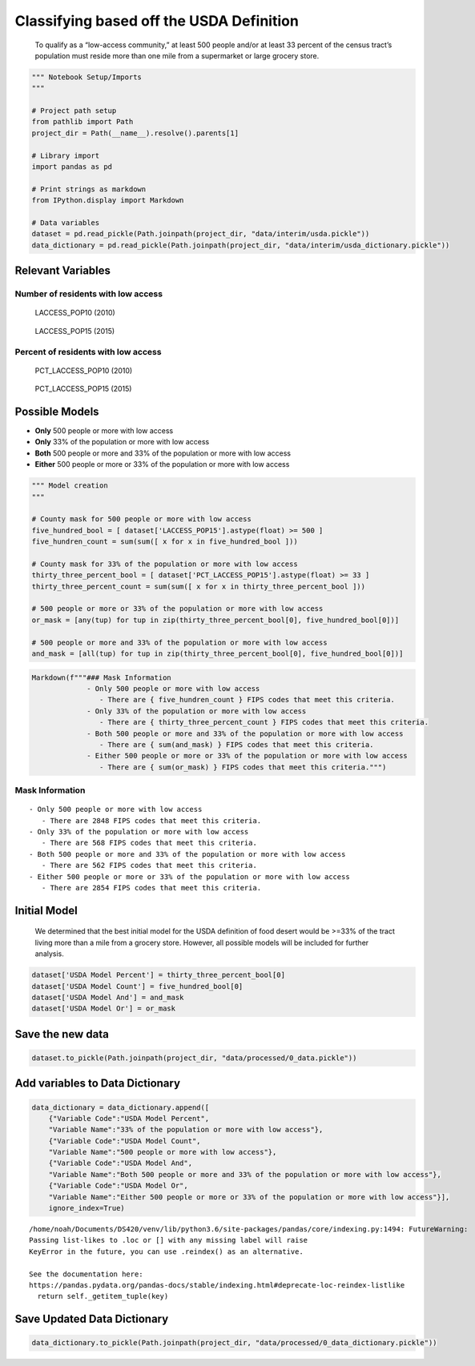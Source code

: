 
Classifying based off the USDA Definition
=========================================

   To qualify as a “low-access community,” at least 500 people and/or at
   least 33 percent of the census tract’s population must reside more
   than one mile from a supermarket or large grocery store.

.. code:: ipython3

    """ Notebook Setup/Imports
    """
    
    # Project path setup
    from pathlib import Path
    project_dir = Path(__name__).resolve().parents[1]
    
    # Library import
    import pandas as pd
    
    # Print strings as markdown
    from IPython.display import Markdown
    
    # Data variables
    dataset = pd.read_pickle(Path.joinpath(project_dir, "data/interim/usda.pickle"))
    data_dictionary = pd.read_pickle(Path.joinpath(project_dir, "data/interim/usda_dictionary.pickle"))

Relevant Variables
------------------

Number of residents with low access
~~~~~~~~~~~~~~~~~~~~~~~~~~~~~~~~~~~

   LACCESS_POP10 (2010)

..

   LACCESS_POP15 (2015)

Percent of residents with low access
~~~~~~~~~~~~~~~~~~~~~~~~~~~~~~~~~~~~

   PCT_LACCESS_POP10 (2010)

..

   PCT_LACCESS_POP15 (2015)

Possible Models
---------------

-  **Only** 500 people or more with low access
-  **Only** 33% of the population or more with low access
-  **Both** 500 people or more and 33% of the population or more with
   low access
-  **Either** 500 people or more or 33% of the population or more with
   low access

.. code:: ipython3

    """ Model creation
    """
    
    # County mask for 500 people or more with low access
    five_hundred_bool = [ dataset['LACCESS_POP15'].astype(float) >= 500 ]
    five_hundren_count = sum(sum([ x for x in five_hundred_bool ]))
    
    # County mask for 33% of the population or more with low access
    thirty_three_percent_bool = [ dataset['PCT_LACCESS_POP15'].astype(float) >= 33 ]
    thirty_three_percent_count = sum(sum([ x for x in thirty_three_percent_bool ]))
    
    # 500 people or more or 33% of the population or more with low access
    or_mask = [any(tup) for tup in zip(thirty_three_percent_bool[0], five_hundred_bool[0])]
    
    # 500 people or more and 33% of the population or more with low access
    and_mask = [all(tup) for tup in zip(thirty_three_percent_bool[0], five_hundred_bool[0])]

.. code:: ipython3

    Markdown(f"""### Mask Information
                 - Only 500 people or more with low access
                    - There are { five_hundren_count } FIPS codes that meet this criteria.
                 - Only 33% of the population or more with low access
                    - There are { thirty_three_percent_count } FIPS codes that meet this criteria.
                 - Both 500 people or more and 33% of the population or more with low access
                    - There are { sum(and_mask) } FIPS codes that meet this criteria.
                 - Either 500 people or more or 33% of the population or more with low access
                    - There are { sum(or_mask) } FIPS codes that meet this criteria.""")




Mask Information
~~~~~~~~~~~~~~~~

::

            - Only 500 people or more with low access
               - There are 2848 FIPS codes that meet this criteria.
            - Only 33% of the population or more with low access
               - There are 568 FIPS codes that meet this criteria.
            - Both 500 people or more and 33% of the population or more with low access
               - There are 562 FIPS codes that meet this criteria.
            - Either 500 people or more or 33% of the population or more with low access
               - There are 2854 FIPS codes that meet this criteria.



Initial Model
-------------

   We determined that the best initial model for the USDA definition of
   food desert would be >=33% of the tract living more than a mile from
   a grocery store. However, all possible models will be included for
   further analysis.

.. code:: ipython3

    dataset['USDA Model Percent'] = thirty_three_percent_bool[0]
    dataset['USDA Model Count'] = five_hundred_bool[0]
    dataset['USDA Model And'] = and_mask
    dataset['USDA Model Or'] = or_mask

Save the new data
-----------------

.. code:: ipython3

    dataset.to_pickle(Path.joinpath(project_dir, "data/processed/0_data.pickle"))

Add variables to Data Dictionary
--------------------------------

.. code:: ipython3

    data_dictionary = data_dictionary.append([
        {"Variable Code":"USDA Model Percent",
        "Variable Name":"33% of the population or more with low access"},
        {"Variable Code":"USDA Model Count",
        "Variable Name":"500 people or more with low access"},
        {"Variable Code":"USDA Model And",
        "Variable Name":"Both 500 people or more and 33% of the population or more with low access"},
        {"Variable Code":"USDA Model Or",
        "Variable Name":"Either 500 people or more or 33% of the population or more with low access"}],
        ignore_index=True)


.. parsed-literal::

    /home/noah/Documents/DS420/venv/lib/python3.6/site-packages/pandas/core/indexing.py:1494: FutureWarning: 
    Passing list-likes to .loc or [] with any missing label will raise
    KeyError in the future, you can use .reindex() as an alternative.
    
    See the documentation here:
    https://pandas.pydata.org/pandas-docs/stable/indexing.html#deprecate-loc-reindex-listlike
      return self._getitem_tuple(key)


Save Updated Data Dictionary
----------------------------

.. code:: ipython3

    data_dictionary.to_pickle(Path.joinpath(project_dir, "data/processed/0_data_dictionary.pickle"))
